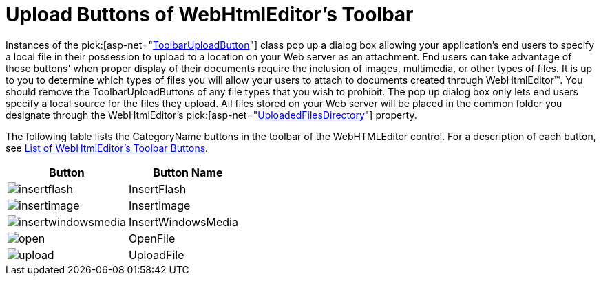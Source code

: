 ﻿////

|metadata|
{
    "name": "webhtmleditor-upload-buttons-of-webhtmleditors-toolbar",
    "controlName": ["WebHtmlEditor"],
    "tags": ["Editing","Selection"],
    "guid": "{83F7FA32-5E48-4668-A829-2B94EA0C5A82}",  
    "buildFlags": [],
    "createdOn": "2006-03-01T00:00:00Z"
}
|metadata|
////

= Upload Buttons of WebHtmlEditor's Toolbar

Instances of the  pick:[asp-net="link:infragistics4.webui.webhtmleditor.v{ProductVersion}~infragistics.webui.webhtmleditor.toolbaruploadbutton.html[ToolbarUploadButton]"]  class pop up a dialog box allowing your application's end users to specify a local file in their possession to upload to a location on your Web server as an attachment. End users can take advantage of these buttons' when proper display of their documents require the inclusion of images, multimedia, or other types of files. It is up to you to determine which types of files you will allow your users to attach to documents created through WebHtmlEditor™. You should remove the ToolbarUploadButtons of any file types that you wish to prohibit. The pop up dialog box only lets end users specify a local source for the files they upload. All files stored on your Web server will be placed in the common folder you designate through the WebHtmlEditor's  pick:[asp-net="link:infragistics4.webui.webhtmleditor.v{ProductVersion}~infragistics.webui.webhtmleditor.webhtmleditor~uploadedfilesdirectory.html[UploadedFilesDirectory]"]  property.

The following table lists the CategoryName buttons in the toolbar of the WebHTMLEditor control. For a description of each button, see link:webhtmleditor-list-of-webhtmleditors-toolbar-buttons.html[List of WebHtmlEditor's Toolbar Buttons].

[options="header", cols="a,a"]
|====
|Button|Button Name

|image::Images/insertflash.gif[] 

|InsertFlash

|image::Images/insertimage.gif[] 

|InsertImage

|image::Images/insertwindowsmedia.gif[] 

|InsertWindowsMedia

|image::Images/open.gif[] 

|OpenFile

|image::Images/upload.gif[] 

|UploadFile

|====